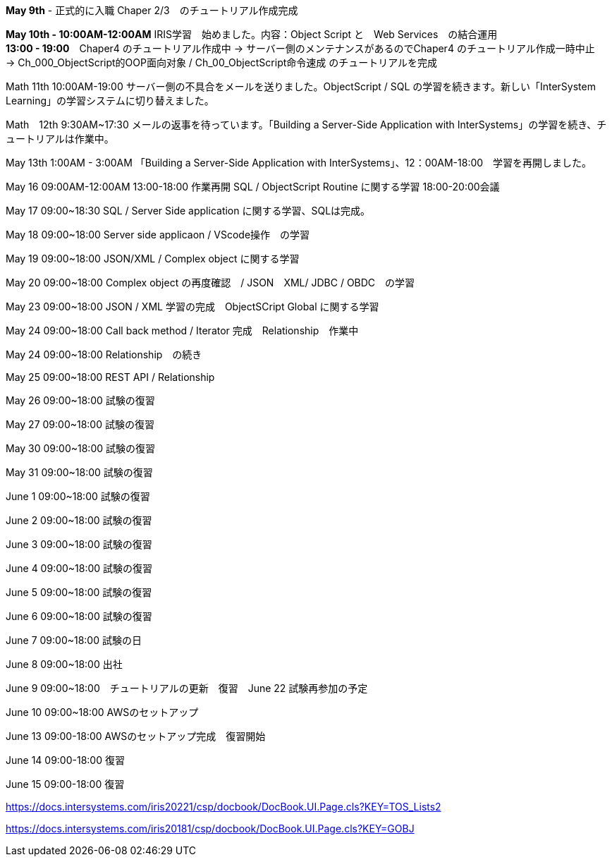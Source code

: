 *May 9th* - 正式的に入職 Chaper 2/3　のチュートリアル作成完成

*May 10th - 10:00AM-12:00AM* IRIS学習　始めました。内容：Object Script と　Web Services　の結合運用 +
*13:00 - 19:00*　Chaper4 のチュートリアル作成中 -> サーバー側のメンテナンスがあるのでChaper4 のチュートリアル作成一時中止　
-> Ch_000_ObjectScript的OOP面向对象 / Ch_00_ObjectScript命令速成 のチュートリアルを完成

Math 11th 10:00AM-19:00 サーバー側の不具合をメールを送りました。ObjectScript / SQL の学習を続きます。新しい「InterSystem Learning」の学習システムに切り替えました。

Math　12th 9:30AM~17:30 メールの返事を待っています。「Building a Server-Side Application with InterSystems」の学習を続き、チュートリアルは作業中。

May 13th 1:00AM - 3:00AM 「Building a Server-Side Application with InterSystems」、12：00AM-18:00　学習を再開しました。

May 16 09:00AM-12:00AM 13:00-18:00 作業再開 SQL / ObjectScript Routine に関する学習 18:00-20:00会議

May 17 09:00~18:30 SQL / Server Side application に関する学習、SQLは完成。

May 18 09:00~18:00 Server side applicaon / VScode操作　の学習

May 19 09:00~18:00 JSON/XML / Complex object に関する学習

May 20 09:00~18:00 Complex object の再度確認　/ JSON　XML/ JDBC / OBDC　の学習

May 23 09:00~18:00 JSON / XML 学習の完成　ObjectSCript Global に関する学習

May 24 09:00~18:00 Call back method / Iterator 完成　Relationship　作業中

May 24 09:00~18:00 Relationship　の続き

May 25 09:00~18:00 REST API / Relationship

May 26 09:00~18:00 試験の復習

May 27 09:00~18:00 試験の復習

May 30 09:00~18:00 試験の復習

May 31 09:00~18:00 試験の復習

June 1 09:00~18:00 試験の復習

June 2 09:00~18:00 試験の復習

June 3 09:00~18:00 試験の復習

June 4 09:00~18:00 試験の復習

June 5 09:00~18:00 試験の復習

June 6 09:00~18:00 試験の復習

June 7 09:00~18:00 試験の日

June 8 09:00~18:00 出社

June 9 09:00~18:00　チュートリアルの更新　復習　June 22 試験再参加の予定

June 10 09:00~18:00 AWSのセットアップ

June 13 09:00-18:00 AWSのセットアップ完成　復習開始

June 14 09:00-18:00 復習

June 15 09:00-18:00 復習

https://docs.intersystems.com/iris20221/csp/docbook/DocBook.UI.Page.cls?KEY=TOS_Lists2

https://docs.intersystems.com/iris20181/csp/docbook/DocBook.UI.Page.cls?KEY=GOBJ
